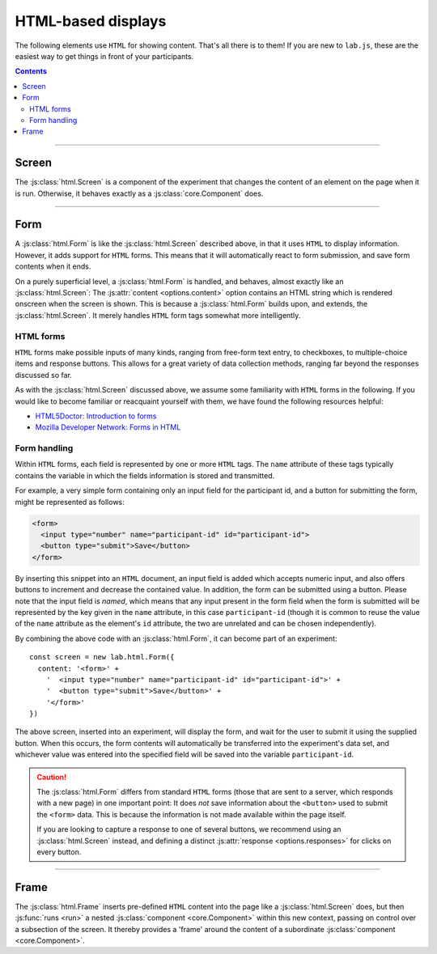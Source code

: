 .. _reference/html:

HTML-based displays
===================

The following elements use ``HTML`` for showing content. That's all there is to them! If you are new to ``lab.js``, these are the easiest way to get things in front of your participants.

.. contents:: Contents
  :local:

----

.. _reference/html/Screen:

Screen
------

The :js:class:`html.Screen` is a component of the experiment that changes the content of an element on the page when it is run. Otherwise, it behaves exactly as a :js:class:`core.Component` does.

.. js:class:: html.Screen([options])

  When an :js:class:`html.Screen` is constructed, it takes a single argument that specifies the component options. The most important of these is the :js:attr:`content <options.content>`, which is the string of text and ``HTML`` inserted into the document. Additional options correspond to those of a :js:class:`core.Component`.

  For example, a screen showing a simple text could be constructing as follows::

    const screen = new lab.html.Screen({
      content: '<p>Hello world!</p>',
    })

    screen.run()

  When this code is run, the screen content is shown, that is, the content string supplied is inserted into the page. Per default, the element with the attribute ``data-labjs-section="main"`` is used as an insertion point, however this may be changed using :js:attr:`el <options.el>` option.

  **Using placeholders**

  You can access the :js:attr:`parameters <options.parameters>` available through the :js:class:`html.Screen` to insert placeholders within its :js:attr:`content <options.content>`. These are filled when the screen is :js:func:`prepared <prepare>`. Through this mechanism, the exact content of a screen need not be specified fully from the onset of the study, but can be assembled dynamically depending on the structure of the experiment, and participants' behavior.

  Placeholders are delimited by ``${`` and ``}``. A parameter name can be placed within these limits in the format ``parameters.parameter_name``, and the content stored in place of the parameter will replace the placeholder as soon as the screen is prepared. Similarly, the last value in every column of the data set can be accessed via ``state.column_name``. For example, you might want to use the veracity of the last response to provide feedback via ``state.correct``.

  The following screen would produce an output equivalent to the example above, using parameters::

    const parameterScreen = new lab.html.Screen({
      content: '<p>Hello ${ parameters.place }!</p>',
      parameters: {
        place: 'World'
      },
    })

  Placeholders can contain any JavaScript expression, so basic logic can be inserted directly into a placeholder. For example, you might use the boolean value contained in ``state.correct`` to provide feedback, using a `conditional operator`_::

    const feedbackScreen = new lab.html.Screen({
      content: '<p>${ state.correct ? "Well done!" : "Please have another go!" }</p>',
    })

  .. _conditional operator: https://developer.mozilla.org/en-US/docs/Web/JavaScript/Reference/Operators/Conditional_Operator

  .. note::

    The placeholder syntax is deliberately chosen to be equivalent to JavaScript's `template literals`_. You might therefore be tempted to place the content options containing placeholders in backticks (`````) instead of quotation marks (``'`` or ``"``). Doing so will introduce a subtle difference: The option you're setting will no longer be a regular string, and your browser's JavaScript engine will attempt to compute the content in placeholders and insert the result in their place as soon as it encounters them. Because the template literal mechanism prempts and bypasses the placeholders, they won't perform their regular function.

    In sum: If your placeholders aren't doing what they are supposed to, this might be worth checking.

    .. _template literals: https://developer.mozilla.org/en-US/docs/Web/JavaScript/Reference/Template_literals

  **Options**

  The options available for an :js:class:`html.Screen` are identical to those of the ``core.Component``. For example, one might capture :js:attr:`responses <options.responses>` as in the following example::

    const screen = new lab.html.Screen({
      content: '<p>Please press <kbd>s</kbd> or <kbd>l</kbd></p>',
      responses: {
        'keypress(s)': 's',
        'keypress(l)': 'l'
      },
    })

    screen.run()

  Similarly, the screen might be shown only for a specified amount of time (in milliseconds)::

    const timedScreen = new lab.html.Screen({
      content: '<p>Please press space, fast!</p>',
      timeout: 500, // 500ms timeout
      responses: {
        'keypress(Space)': 'response'
      },
    })

  .. seealso::
    If you are looking for very short or more precise timings, you will probably be better served using :ref:`canvas-based displays <reference/canvas>` such as the :js:class:`canvas.Screen`.

  Screens provide two new options that can be specified:

  .. js:attribute:: options.content

    ``HTML`` content to insert into the page, as text.

  .. js:attribute:: options.contentUrl

    ``URL`` from which to load ``HTML`` content as text. The content is loaded when the screen is prepared. Replaces the screen's :js:attr:`content <options.content>`.

----

.. _reference/html/Form:

Form
----

A :js:class:`html.Form` is like the :js:class:`html.Screen` described above, in that it uses ``HTML`` to display information. However, it adds support for ``HTML`` forms. This means that it will automatically react to form submission, and save form contents when it ends.

On a purely superficial level, a :js:class:`html.Form` is handled, and behaves, almost exactly like an :js:class:`html.Screen`: The :js:attr:`content <options.content>` option contains an HTML string which is rendered onscreen when the screen is shown. This is because a :js:class:`html.Form` builds upon, and extends, the :js:class:`html.Screen`. It merely handles ``HTML`` form tags somewhat more intelligently.

HTML forms
^^^^^^^^^^

``HTML`` forms make possible inputs of many kinds, ranging from free-form text entry, to checkboxes, to multiple-choice items and response buttons. This allows for a great variety of data collection methods, ranging far beyond the responses discussed so far.

As with the :js:class:`html.Screen` discussed above, we assume some familiarity with ``HTML`` forms in the following. If you would like to become familiar or reacquaint yourself with them, we have found the following resources helpful:

* `HTML5Doctor: Introduction to forms
  <http://html5doctor.com/html5-forms-introduction-and-new-attributes/>`_
* `Mozilla Developer Network: Forms in HTML
  <https://developer.mozilla.org/en-US/docs/Web/Guide/HTML/Forms_in_HTML>`_

Form handling
^^^^^^^^^^^^^

Within ``HTML`` forms, each field is represented by one or more ``HTML`` tags. The ``name`` attribute of these tags typically contains the variable in which the fields information is stored and transmitted.

For example, a very simple form containing only an input field for the participant id, and a button for submitting the form, might be represented as follows:

.. code-block:: html

    <form>
      <input type="number" name="participant-id" id="participant-id">
      <button type="submit">Save</button>
    </form>

By inserting this snippet into an ``HTML`` document, an input field is added which accepts numeric input, and also offers buttons to increment and decrease the contained value. In addition, the form can be submitted using a button. Please note that the input field is *named*, which means that any input present in the form field when the form is submitted will be represented by the key given in the ``name`` attribute, in this case ``participant-id`` (though it is common to reuse the value of the ``name`` attribute as the element's ``id`` attribute, the two are unrelated and can be chosen independently).

By combining the above code with an :js:class:`html.Form`, it can become part of an experiment::

  const screen = new lab.html.Form({
    content: '<form>' +
      '  <input type="number" name="participant-id" id="participant-id">' +
      '  <button type="submit">Save</button>' +
      '</form>'
  })

The above screen, inserted into an experiment, will display the form, and wait for the user to submit it using the supplied button. When this occurs, the form contents will automatically be transferred into the experiment's data set, and whichever value was entered into the specified field will be saved into the variable ``participant-id``.

.. caution::
   The :js:class:`html.Form` differs from standard ``HTML`` forms (those that are sent to a server, which responds with a new page) in one important point: It does *not* save information about the ``<button>`` used to submit the ``<form>`` data. This is because the information is not made available within the page itself.

   If you are looking to capture a response to one of several buttons, we recommend using an :js:class:`html.Screen` instead, and defining a distinct :js:attr:`response <options.responses>` for clicks on every button.

.. js:class:: html.Form([options])

  An :js:class:`html.Form` accepts the same options and provides the same methods the :js:class:`html.Screen` does, with a few additions:

  .. seealso:: A :js:class:`html.Form` is derived from the
    :js:class:`html.Screen`, and therefore also accepts the :js:attr:`content <options.content>` and :js:attr:`contentUrl <options.contentUrl>` options.

  .. js:function:: serialize()

    Read the current form state from the page, and output it as a javascript object in which the keys correspond to the ``name`` attributes on the form fields, and the values correspond to their current states.

  .. js:function:: validate()

    :js:func:`serialize` the current form content and check its validity using the :js:attr:`validator <options.validator>`. Returns ``true`` or ``false``.

  .. js:attribute:: options.validator

    Function that accepts the serialized form input provided by the :js:func:`serialize` method, and indicates whether it is valid or not by returning ``true`` or ``false`` depending on its decision. Only if it returns ``true`` will the :js:class:`html.Form` end following submission of the form content.

    The function is also responsible for generating an error message and showing it to the user, if this is desired.

    The :js:attr:`validator <options.validator>` option defaults to a function that always returns ``true``, regardless of form content.

----

.. _reference/html/Frame:

Frame
-----

The :js:class:`html.Frame` inserts pre-defined ``HTML`` content into the page like a :js:class:`html.Screen` does, but then :js:func:`runs <run>` a nested :js:class:`component <core.Component>` within this new context, passing on control over a subsection of the screen. It thereby provides a 'frame' around the content of a subordinate :js:class:`component <core.Component>`.

.. js:class:: html.Frame([options])

  A :js:class:`html.Frame` provides a ``HTML`` surrounding, a :js:attr:`context <options.context>`, for nested components, its :js:attr:`content <options.content>`. This has two main use-cases:

  * **Simplicity**: Any content common to all nested components can be moved to the superordinate :js:class:`frame <html.Frame>` and need not be repeated.
  * **Speed**: Instead of exchanging the entire screen content, nested components swap out only a small part of the page, reducing the load on the browser and ensuring more consistent performance. A :js:class:`frame <html.Frame>` can also embed `canvas-based components <reference/canvas>`_ so that the most timing-critical parts of the screen, or visually complex and interactive stimuli, can be rendered through the more performant canvas.

  A common application is when stimuli make up only a small part of the total screen content::

    const stimuli = new lab.flow.Loop({
      /* ... */
    })

    const frame = new lab.html.Frame({
      context: `
        <header>
          You have one job to do
        </header>
        <main>
          <!-- this is where stimuli will be inserted -->
        </main>
        <footer>
          You better / push the button / let me know.
        </footer>
      `,
      contextSelector: 'main',
      content: stimuli,
    })

  .. js:attribute:: options.context

    ``HTML`` code in which the nested :js:attr:`content <options.content>` is embedded (required).

  .. js:attribute:: options.contextSelector

    ``CSS`` selector (as ``string``, required) which specifies the element inside the :js:attr:`context <options.context>` within which the content is shown. It is passed onto the nested component as :js:attr:`el <options.el>` attribute.

  .. js:attribute:: options.content

    Single :js:class:`component <core.Component>` (required) that is run within the content provided by the :js:attr:`context <options.context>`, and given control of the ``HTML`` element defined by the :js:attr:`selector <options.selector>`.

